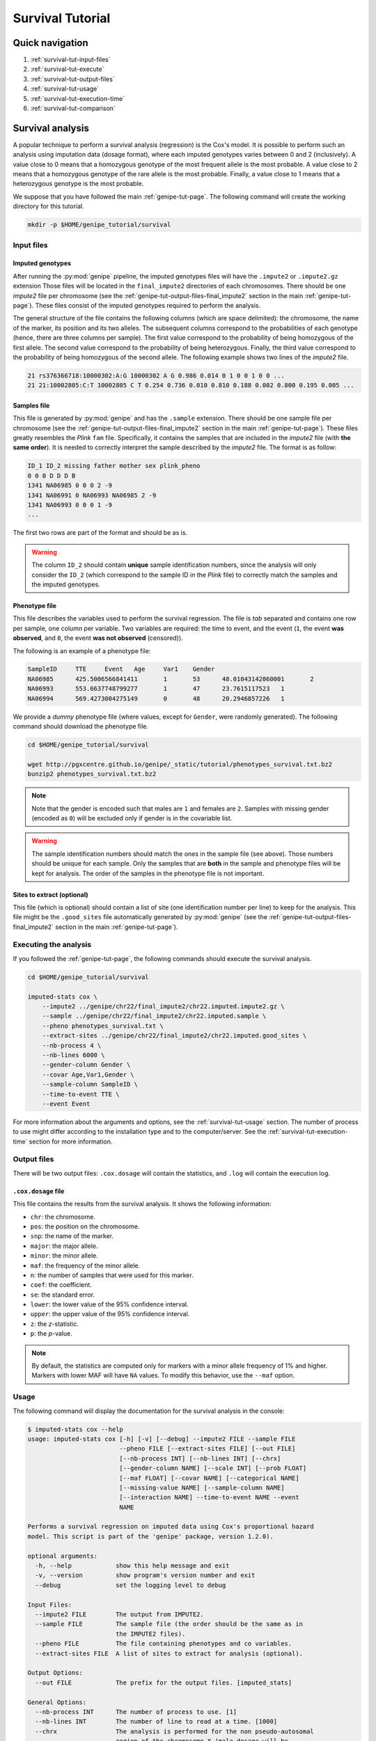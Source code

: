 Survival Tutorial
==================


Quick navigation
-----------------

1. :ref:`survival-tut-input-files`
2. :ref:`survival-tut-execute`
3. :ref:`survival-tut-output-files`
4. :ref:`survival-tut-usage`
5. :ref:`survival-tut-execution-time`
6. :ref:`survival-tut-comparison`


Survival analysis
-----------------

A popular technique to perform a survival analysis (regression) is the Cox's
model. It is possible to perform such an analysis using imputation data (dosage
format), where each imputed genotypes varies between 0 and 2 (inclusively). A
value close to 0 means that a homozygous genotype of the most frequent allele
is the most probable. A value close to 2 means that a homozygous genotype of
the rare allele is the most probable. Finally, a value close to 1 means that a
heterozygous genotype is the most probable.

We suppose that you have followed the main :ref:`genipe-tut-page`. The
following command will create the working directory for this tutorial.

.. code-block:: bash

   mkdir -p $HOME/genipe_tutorial/survival


.. _survival-tut-input-files:

Input files
^^^^^^^^^^^^

Imputed genotypes
""""""""""""""""""

After running the :py:mod:`genipe` pipeline, the imputed genotypes files will
have the ``.impute2`` or ``.impute2.gz`` extension Those files will be located
in the ``final_impute2`` directories of each chromosomes. There should be one
*impute2* file per chromosome (see the
:ref:`genipe-tut-output-files-final_impute2` section in the main
:ref:`genipe-tut-page`). These files consist of the imputed genotypes required
to perform the analysis.

The general structure of the file contains the following columns (which are
space delimited): the chromosome, the name of the marker, its position and its
two alleles. The subsequent columns correspond to the probabilities of each
genotype (hence, there are three columns per sample). The first value
correspond to the probability of being homozygous of the first allele. The
second value correspond to the probability of being heterozygous. Finally, the
third value correspond to the probability of being homozygous of the second
allele. The following example shows two lines of the *impute2* file.

.. code-block:: text

    21 rs376366718:10000302:A:G 10000302 A G 0.986 0.014 0 1 0 0 1 0 0 ...
    21 21:10002805:C:T 10002805 C T 0.254 0.736 0.010 0.810 0.188 0.002 0.800 0.195 0.005 ...


Samples file
"""""""""""""

This file is generated by :py:mod:`genipe` and has the ``.sample`` extension.
There should be one sample file per chromosome (see the
:ref:`genipe-tut-output-files-final_impute2` section in the main
:ref:`genipe-tut-page`). These files greatly resembles the *Plink* ``fam``
file. Specifically, it contains the samples that are included in the *impute2*
file (with **the same order**). It is needed to correctly interpret the sample
described by the *impute2* file. The format is as follow:

.. code-block:: text

   ID_1 ID_2 missing father mother sex plink_pheno
   0 0 0 D D D B
   1341 NA06985 0 0 0 2 -9
   1341 NA06991 0 NA06993 NA06985 2 -9
   1341 NA06993 0 0 0 1 -9
   ...

The first two rows are part of the format and should be as is.

.. warning::

   The column ``ID_2`` should contain **unique** sample identification numbers,
   since the analysis will only consider the ``ID_2`` (which correspond to the
   sample ID in the *Plink* file) to correctly match the samples and the
   imputed genotypes.


Phenotype file
"""""""""""""""

This file describes the variables used to perform the survival regression. The
file is *tab* separated and contains one row per sample, one column per
variable. Two variables are required: the time to event, and the event (``1``,
the event **was observed**, and ``0``, the event **was not observed**
(censored)).

The following is an example of a phenotype file:

.. code-block:: text

   SampleID	TTE	Event	Age	Var1	Gender
   NA06985	425.5006566841411	1	53	48.01043142060001	2
   NA06993	553.6637748799277	1	47	23.7615117523	1
   NA06994	569.4273004275149	0	48	20.2946857226	1

We provide a *dummy* phenotype file (where values, except for ``Gender``, were
randomly generated). The following command should download the phenotype file.

.. code-block:: bash

   cd $HOME/genipe_tutorial/survival

   wget http://pgxcentre.github.io/genipe/_static/tutorial/phenotypes_survival.txt.bz2
   bunzip2 phenotypes_survival.txt.bz2

.. note::

   Note that the gender is encoded such that males are ``1`` and females are
   ``2``. Samples with missing gender (encoded as ``0``) will be excluded only
   if gender is in the covariable list.

.. warning::

   The sample identification numbers should match the ones in the sample file
   (see above). Those numbers should be unique for each sample. Only the
   samples that are **both** in the sample and phenotype files will be kept for
   analysis. The order of the samples in the phenotype file is not important.


Sites to extract (optional)
""""""""""""""""""""""""""""

This file (which is optional) should contain a list of site (one identification
number per line) to keep for the analysis. This file might be the
``.good_sites`` file automatically generated by :py:mod:`genipe` (see the
:ref:`genipe-tut-output-files-final_impute2` section in the main
:ref:`genipe-tut-page`).


.. _survival-tut-execute:

Executing the analysis
^^^^^^^^^^^^^^^^^^^^^^^

If you followed the :ref:`genipe-tut-page`, the following commands should
execute the survival analysis.

.. code-block:: bash

   cd $HOME/genipe_tutorial/survival

   imputed-stats cox \
       --impute2 ../genipe/chr22/final_impute2/chr22.imputed.impute2.gz \
       --sample ../genipe/chr22/final_impute2/chr22.imputed.sample \
       --pheno phenotypes_survival.txt \
       --extract-sites ../genipe/chr22/final_impute2/chr22.imputed.good_sites \
       --nb-process 4 \
       --nb-lines 6000 \
       --gender-column Gender \
       --covar Age,Var1,Gender \
       --sample-column SampleID \
       --time-to-event TTE \
       --event Event

For more information about the arguments and options, see the
:ref:`survival-tut-usage` section. The number of process to use might differ
according to the installation type and to the computer/server. See the
:ref:`survival-tut-execution-time` section for more information.


.. _survival-tut-output-files:

Output files
^^^^^^^^^^^^^

There will be two output files: ``.cox.dosage`` will contain the statistics,
and ``.log`` will contain the execution log.


``.cox.dosage`` file
""""""""""""""""""""""""""

This file contains the results from the survival analysis. It shows the
following information:

* ``chr``: the chromosome.
* ``pos``: the position on the chromosome.
* ``snp``: the name of the marker.
* ``major``: the major allele.
* ``minor``: the minor allele.
* ``maf``: the frequency of the minor allele.
* ``n``: the number of samples that were used for this marker.
* ``coef``: the coefficient.
* ``se``: the standard error.
* ``lower``: the lower value of the 95% confidence interval.
* ``upper``: the upper value of the 95% confidence interval.
* ``z``: the *z*-statistic.
* ``p``: the *p*-value.

.. note::

   By default, the statistics are computed only for markers with a minor allele
   frequency of 1% and higher. Markers with lower MAF will have ``NA`` values.
   To modify this behavior, use the ``--maf`` option.


.. _survival-tut-usage:

Usage
^^^^^^

The following command will display the documentation for the survival analysis
in the console:

.. code-block:: console

   $ imputed-stats cox --help
   usage: imputed-stats cox [-h] [-v] [--debug] --impute2 FILE --sample FILE
                            --pheno FILE [--extract-sites FILE] [--out FILE]
                            [--nb-process INT] [--nb-lines INT] [--chrx]
                            [--gender-column NAME] [--scale INT] [--prob FLOAT]
                            [--maf FLOAT] [--covar NAME] [--categorical NAME]
                            [--missing-value NAME] [--sample-column NAME]
                            [--interaction NAME] --time-to-event NAME --event
                            NAME

   Performs a survival regression on imputed data using Cox's proportional hazard
   model. This script is part of the 'genipe' package, version 1.2.0).

   optional arguments:
     -h, --help            show this help message and exit
     -v, --version         show program's version number and exit
     --debug               set the logging level to debug

   Input Files:
     --impute2 FILE        The output from IMPUTE2.
     --sample FILE         The sample file (the order should be the same as in
                           the IMPUTE2 files).
     --pheno FILE          The file containing phenotypes and co variables.
     --extract-sites FILE  A list of sites to extract for analysis (optional).

   Output Options:
     --out FILE            The prefix for the output files. [imputed_stats]

   General Options:
     --nb-process INT      The number of process to use. [1]
     --nb-lines INT        The number of line to read at a time. [1000]
     --chrx                The analysis is performed for the non pseudo-autosomal
                           region of the chromosome X (male dosage will be
                           divided by 2 to get values [0, 0.5] instead of [0, 1])
                           (males are coded as 1 and option '--gender-column'
                           should be used).
     --gender-column NAME  The name of the gender column (use to exclude samples
                           with unknown gender (i.e. not 1, male, or 2, female).
                           If gender not available, use 'None'. [Gender]

   Dosage Options:
     --scale INT           Scale dosage so that values are in [0, n] (possible
                           values are 1 (no scaling) or 2). [2]
     --prob FLOAT          The minimal probability for which a genotype should be
                           considered. [>=0.9]
     --maf FLOAT           Minor allele frequency threshold for which marker will
                           be skipped. [<0.01]

   Phenotype Options:
     --covar NAME          The co variable names (in the phenotype file),
                           separated by coma.
     --categorical NAME    The name of the variables that are categorical (note
                           that the gender is always categorical). The variables
                           are separated by coma.
     --missing-value NAME  The missing value in the phenotype file.
     --sample-column NAME  The name of the sample ID column (in the phenotype
                           file). [sample_id]
     --interaction NAME    Add an interaction between the genotype and this
                           variable.

   Cox's Proportional Hazard Model Options:
     --time-to-event NAME  The time to event variable (in the pheno file).
     --event NAME          The event variable (1 if observed, 0 if not observed)


.. _survival-tut-execution-time:

Execution time
^^^^^^^^^^^^^^^

The following figure shows the approximate execution time for different number
of processes (the ``--nb-process`` option) with different installation methods
(*pyvenv* in blue, versus *miniconda* in orange). This analysis was performed
on a computer with an *Intel(R) Core(TM) i7-3770 CPU @ 3.40GHz* (8 cores) and
16Go of RAM. The analysis contained the 195,473 imputed markers and 90 samples
from the previous command (where phenotypes were available for only 60 of the
samples). Each test was performed only one time (no repetition).

.. _survival_exec_time:

.. figure:: ../_static/images/Survival_Walltime.png
    :align: center
    :width: 60%
    :alt: Survival analysis execution time vs number of processes.


.. _survival-tut-comparison:

Results comparison
^^^^^^^^^^^^^^^^^^^

The survival analysis results from :py:mod:`genipe` and *JMP Genomics* were
compared for validity. The following figure shows the comparison for, from left
to right, the coefficients, the standard errors and the *p*-values. The *x*
axis shows the results from :py:mod:`genipe`, and the *y* axis shows the
results for *JMP Genomics*. This comparison includes 48,127 "good" imputed
markers with a MAF higher or equal to 15%, analyzed for 60 samples (*i.e*
results from this tutorial). Note that for this comparison, the **probability
threshold** (``--prob``) **was changed from 0.9 to 0** to *imitate* *JMP
Genomics* analysis (see note below for more information).

.. note::

   Only markers with minor allele frequency (MAF) higher or equal to 15% were
   compared, since markers with lower MAF might have convergence issues (*e.g.*
   all exposed samples are all cases *or* all controls). In that case, the
   coefficient is large.

.. figure:: ../_static/images/Survival_Diff_Prob0.png
   :align: center
   :width: 100%
   :alt: Survival analysis comparison between genipe and JMP Genomics

.. note::

   The sign of the coefficients might be different when comparing
   :py:mod:`genipe` to *GMP Genomics*, since :py:mod:`genipe` computes the
   statistics on the rare allele, while *JMP Genomics* computes them on the
   second (alternative) allele. The alternative allele might not always be the
   rarest.

.. note::

   By default, :py:mod:`genipe` excludes samples with a maximum probability
   lower than 0.9 (the ``--prob`` option), while *JMP Genomics* keeps all the
   samples for the analysis. In order to get the same results as *JMP
   Genomics*, the analysis must be done with a probability threshold of 0
   (*i.e.* ``--prob 0``, keeping all imputed genotypes including those with
   poor quality). This is what was done for the previous figure.

   The following figure shows the comparison between *JMP Genomics* and
   :py:mod:`genipe` for the same analysis, but using the default probability
   threshold of 0.9 (excluding imputed genotypes with poor quality). Hence,
   48,045 markers were compared.

   .. figure:: ../_static/images/Survival_Diff.png
      :align: center
      :width: 100%
      :alt: Survival analysis comparison between genipe and JMP Genomics


